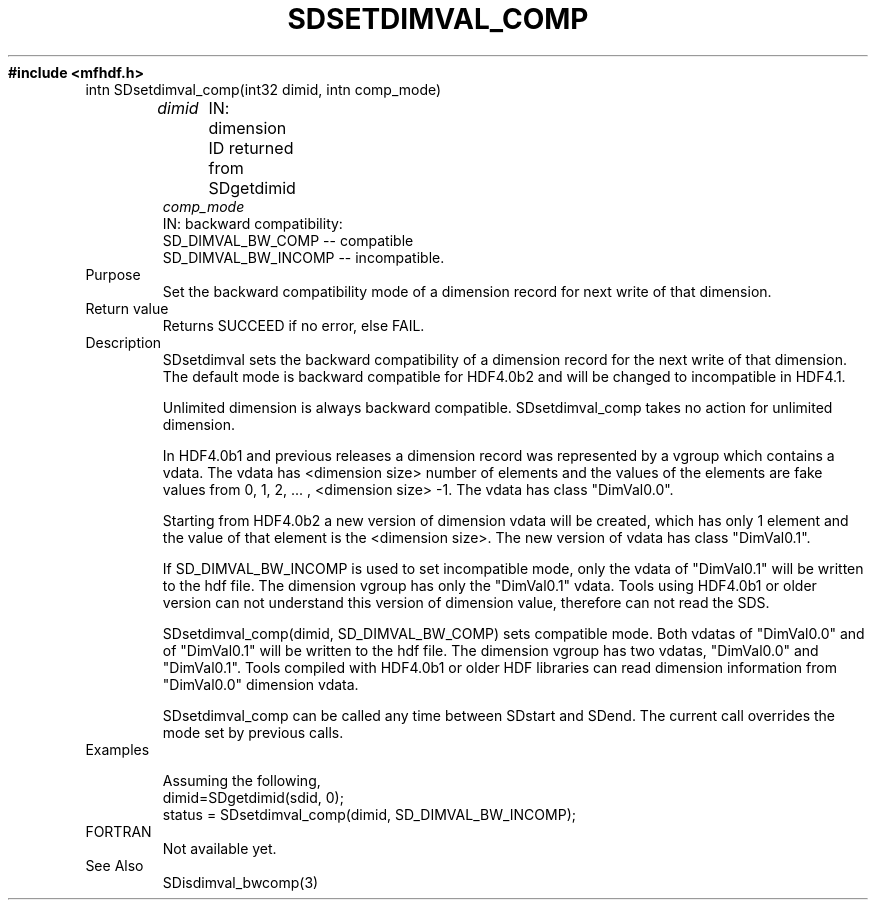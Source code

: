 .\" $Id$
.TH SDSETDIMVAL_COMP 3 "November 1995" "NCSA HDF 4.0"
.ft B
#include <mfhdf.h>
.TP
intn SDsetdimval_comp(int32 dimid, intn comp_mode)
.sp
.I dimid
	IN: dimension ID returned from SDgetdimid
.br
.I comp_mode
        IN: backward compatibility:
               SD_DIMVAL_BW_COMP -- compatible
               SD_DIMVAL_BW_INCOMP -- incompatible.
.TP
Purpose
.br
Set the backward compatibility mode of a dimension record for
next write of that dimension.
.TP
Return value
Returns SUCCEED if no error, else FAIL.

.TP
Description
SDsetdimval sets the backward compatibility of a dimension record
for the next write of that dimension. The default mode is backward 
compatible for HDF4.0b2 and will be changed to incompatible in 
HDF4.1.

Unlimited dimension is always backward compatible. SDsetdimval_comp 
takes no action for unlimited dimension. 

In HDF4.0b1 and previous releases a dimension record was represented
by a vgroup which contains a vdata. The vdata has <dimension size> 
number of elements and the values of the elements are fake values
from 0, 1, 2, ... , <dimension size> -1. The vdata has class 
"DimVal0.0".

Starting from HDF4.0b2 a new version of dimension vdata will be 
created, which has only 1 element and the value of that element 
is the <dimension size>. The new version of vdata has class 
"DimVal0.1". 

If SD_DIMVAL_BW_INCOMP is used to set incompatible mode, 
only the vdata of "DimVal0.1" will be written to the hdf file. 
The dimension vgroup has only the "DimVal0.1" vdata. 
Tools using HDF4.0b1 or older version can not understand this 
version of dimension value, therefore can not read the SDS. 

SDsetdimval_comp(dimid, SD_DIMVAL_BW_COMP) sets compatible mode.
Both vdatas of "DimVal0.0" and of "DimVal0.1" will be written to 
the hdf file. The dimension vgroup has two vdatas, "DimVal0.0" 
and "DimVal0.1". Tools compiled with HDF4.0b1 or older HDF 
libraries can read dimension information from "DimVal0.0" 
dimension vdata. 

SDsetdimval_comp can be called any time between SDstart and SDend.
The current call overrides the mode set by previous calls. 

.TP
Examples

Assuming the following,
.nf
        dimid=SDgetdimid(sdid, 0);
        status = SDsetdimval_comp(dimid, SD_DIMVAL_BW_INCOMP);
.fi

.TP
FORTRAN 
Not available yet.
.TP
See Also
SDisdimval_bwcomp(3)

